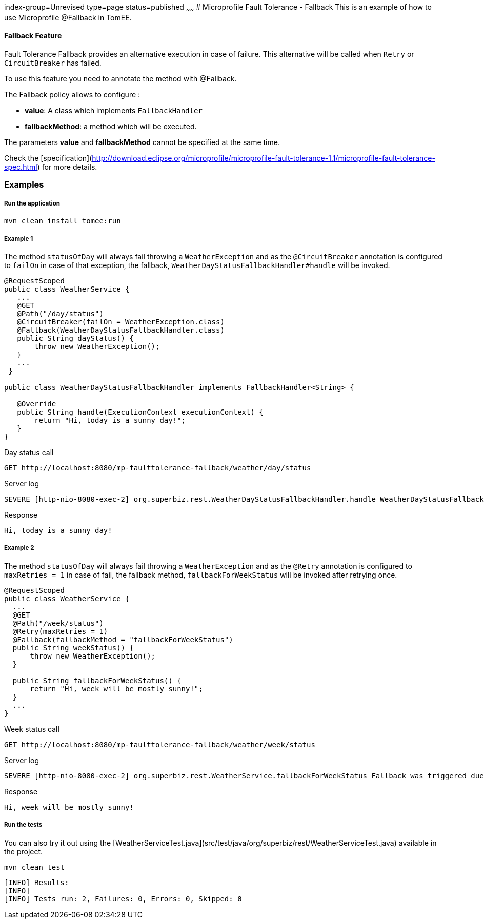 index-group=Unrevised
type=page
status=published
~~~~~~
# Microprofile Fault Tolerance - Fallback
This is an example of how to use Microprofile @Fallback in TomEE.

#### Fallback Feature
Fault Tolerance Fallback provides an alternative execution in case of failure. This alternative will be called when
`Retry` or `CircuitBreaker` has failed.

To use this feature you need to annotate the method with @Fallback.

The Fallback policy allows to configure :

* **value**: A class which implements `FallbackHandler`
* **fallbackMethod**: a method which will be executed.

The parameters **value** and **fallbackMethod** cannot be specified at the same time.

Check the [specification](http://download.eclipse.org/microprofile/microprofile-fault-tolerance-1.1/microprofile-fault-tolerance-spec.html) for more details.

### Examples

##### Run the application

    mvn clean install tomee:run   
    
##### Example 1

The method `statusOfDay` will always fail throwing a `WeatherException` and as the
`@CircuitBreaker` annotation is configured to `failOn` in case of that exception, the fallback,
`WeatherDayStatusFallbackHandler#handle` will be invoked.

```java
@RequestScoped
public class WeatherService {
   ...
   @GET
   @Path("/day/status")
   @CircuitBreaker(failOn = WeatherException.class)
   @Fallback(WeatherDayStatusFallbackHandler.class)
   public String dayStatus() {
       throw new WeatherException();
   }
   ...
 }

public class WeatherDayStatusFallbackHandler implements FallbackHandler<String> {

   @Override
   public String handle(ExecutionContext executionContext) {
       return "Hi, today is a sunny day!";
   }
}
```

Day status call

    GET http://localhost:8080/mp-faulttolerance-fallback/weather/day/status
    
Server log
```
SEVERE [http-nio-8080-exec-2] org.superbiz.rest.WeatherDayStatusFallbackHandler.handle WeatherDayStatusFallbackHandler was triggered due a fail
```

Response
``` 
Hi, today is a sunny day!
```

##### Example 2

The method `statusOfDay` will always fail throwing a `WeatherException` and as the
`@Retry` annotation is configured to `maxRetries = 1` in case of fail, the fallback method,
`fallbackForWeekStatus` will be invoked after retrying once.

```java
@RequestScoped
public class WeatherService {
  ...
  @GET
  @Path("/week/status")
  @Retry(maxRetries = 1)
  @Fallback(fallbackMethod = "fallbackForWeekStatus")
  public String weekStatus() {
      throw new WeatherException();
  }

  public String fallbackForWeekStatus() {
      return "Hi, week will be mostly sunny!";
  }
  ...
}
```

Week status call

    GET http://localhost:8080/mp-faulttolerance-fallback/weather/week/status

Server log

```
SEVERE [http-nio-8080-exec-2] org.superbiz.rest.WeatherService.fallbackForWeekStatus Fallback was triggered due a fail

```

Response
``` 
Hi, week will be mostly sunny!
```


##### Run the tests

You can also try it out using the [WeatherServiceTest.java](src/test/java/org/superbiz/rest/WeatherServiceTest.java) available in the project.

    mvn clean test
    
```
[INFO] Results:
[INFO] 
[INFO] Tests run: 2, Failures: 0, Errors: 0, Skipped: 0
```

